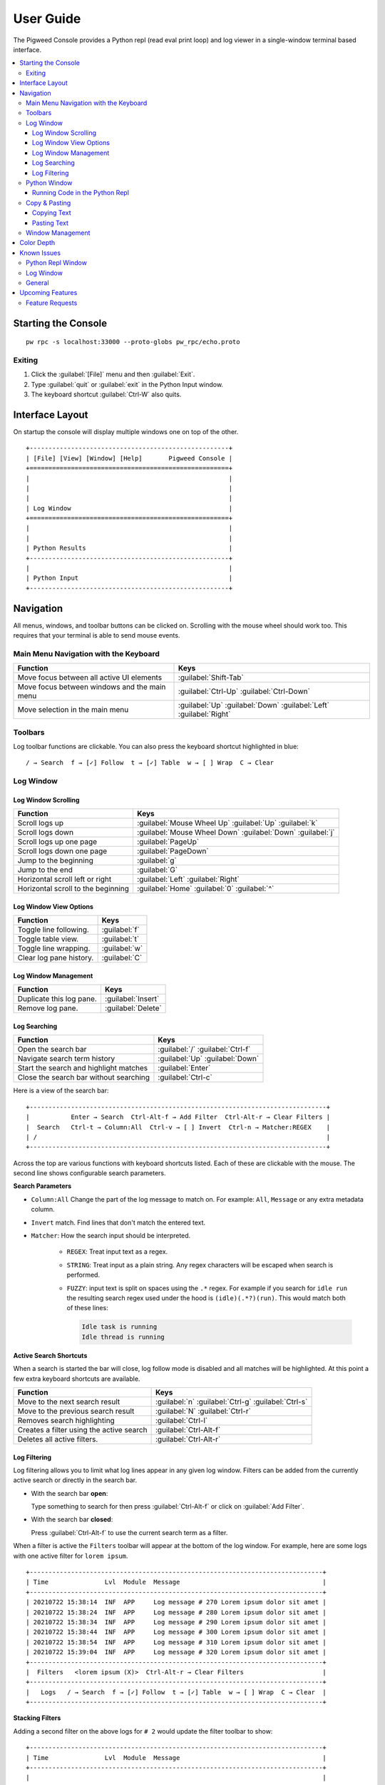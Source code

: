 .. _module-pw_console-user_guide:

User Guide
==========

.. seealso::

   This guide can be viewed online at: https://pigweed.dev/pw_console/

The Pigweed Console provides a Python repl (read eval print loop) and log viewer
in a single-window terminal based interface.

.. contents::
   :local:


Starting the Console
--------------------

::

  pw rpc -s localhost:33000 --proto-globs pw_rpc/echo.proto


Exiting
~~~~~~~

1.  Click the :guilabel:`[File]` menu and then :guilabel:`Exit`.
2.  Type :guilabel:`quit` or :guilabel:`exit` in the Python Input window.
3.  The keyboard shortcut :guilabel:`Ctrl-W` also quits.


Interface Layout
----------------

On startup the console will display multiple windows one on top of the other.

::

  +-----------------------------------------------------+
  | [File] [View] [Window] [Help]       Pigweed Console |
  +=====================================================+
  |                                                     |
  |                                                     |
  |                                                     |
  | Log Window                                          |
  +=====================================================+
  |                                                     |
  |                                                     |
  | Python Results                                      |
  +-----------------------------------------------------+
  |                                                     |
  | Python Input                                        |
  +-----------------------------------------------------+


Navigation
----------

All menus, windows, and toolbar buttons can be clicked on. Scrolling with the
mouse wheel should work too. This requires that your terminal is able to send
mouse events.


Main Menu Navigation with the Keyboard
~~~~~~~~~~~~~~~~~~~~~~~~~~~~~~~~~~~~~~

============================================  =====================
Function                                      Keys
============================================  =====================
Move focus between all active UI elements     :guilabel:`Shift-Tab`

Move focus between windows and the main menu  :guilabel:`Ctrl-Up`
                                              :guilabel:`Ctrl-Down`

Move selection in the main menu               :guilabel:`Up`
                                              :guilabel:`Down`
                                              :guilabel:`Left`
                                              :guilabel:`Right`
============================================  =====================


Toolbars
~~~~~~~~

Log toolbar functions are clickable. You can also press the keyboard
shortcut highlighted in blue:

::

        / → Search  f → [✓] Follow  t → [✓] Table  w → [ ] Wrap  C → Clear


Log Window
~~~~~~~~~~

Log Window Scrolling
^^^^^^^^^^^^^^^^^^^^

============================================  =====================
Function                                      Keys
============================================  =====================
Scroll logs up                                :guilabel:`Mouse Wheel Up`
                                              :guilabel:`Up`
                                              :guilabel:`k`

Scroll logs down                              :guilabel:`Mouse Wheel Down`
                                              :guilabel:`Down`
                                              :guilabel:`j`

Scroll logs up one page                       :guilabel:`PageUp`
Scroll logs down one page                     :guilabel:`PageDown`
Jump to the beginning                         :guilabel:`g`
Jump to the end                               :guilabel:`G`

Horizontal scroll left or right               :guilabel:`Left`
                                              :guilabel:`Right`

Horizontal scroll to the beginning            :guilabel:`Home`
                                              :guilabel:`0`
                                              :guilabel:`^`
============================================  =====================

Log Window View Options
^^^^^^^^^^^^^^^^^^^^^^^

============================================  =====================
Function                                      Keys
============================================  =====================
Toggle line following.                        :guilabel:`f`
Toggle table view.                            :guilabel:`t`
Toggle line wrapping.                         :guilabel:`w`
Clear log pane history.                       :guilabel:`C`
============================================  =====================

Log Window Management
^^^^^^^^^^^^^^^^^^^^^^^

============================================  =====================
Function                                      Keys
============================================  =====================
Duplicate this log pane.                      :guilabel:`Insert`
Remove log pane.                              :guilabel:`Delete`
============================================  =====================

Log Searching
^^^^^^^^^^^^^

============================================  =====================
Function                                      Keys
============================================  =====================
Open the search bar                           :guilabel:`/`
                                              :guilabel:`Ctrl-f`
Navigate search term history                  :guilabel:`Up`
                                              :guilabel:`Down`
Start the search and highlight matches        :guilabel:`Enter`
Close the search bar without searching        :guilabel:`Ctrl-c`
============================================  =====================

Here is a view of the search bar:

::

  +-------------------------------------------------------------------------------+
  |           Enter → Search  Ctrl-Alt-f → Add Filter  Ctrl-Alt-r → Clear Filters |
  |  Search   Ctrl-t → Column:All  Ctrl-v → [ ] Invert  Ctrl-n → Matcher:REGEX    |
  | /                                                                             |
  +-------------------------------------------------------------------------------+

Across the top are various functions with keyboard shortcuts listed. Each of
these are clickable with the mouse. The second line shows configurable search
parameters.

**Search Parameters**

- ``Column:All`` Change the part of the log message to match on. For example:
  ``All``, ``Message`` or any extra metadata column.

- ``Invert`` match. Find lines that don't match the entered text.

- ``Matcher``: How the search input should be interpreted.

    - ``REGEX``: Treat input text as a regex.

    - ``STRING``: Treat input as a plain string. Any regex characters will be
      escaped when search is performed.

    - ``FUZZY``: input text is split on spaces using the ``.*`` regex. For
      example if you search for ``idle run`` the resulting search regex used
      under the hood is ``(idle)(.*?)(run)``. This would match both of these
      lines:

      .. code-block:: text

         Idle task is running
         Idle thread is running

**Active Search Shortcuts**

When a search is started the bar will close, log follow mode is disabled and all
matches will be highlighted.  At this point a few extra keyboard shortcuts are
available.

============================================  =====================
Function                                      Keys
============================================  =====================
Move to the next search result                :guilabel:`n`
                                              :guilabel:`Ctrl-g`
                                              :guilabel:`Ctrl-s`
Move to the previous search result            :guilabel:`N`
                                              :guilabel:`Ctrl-r`
Removes search highlighting                   :guilabel:`Ctrl-l`
Creates a filter using the active search      :guilabel:`Ctrl-Alt-f`
Deletes all active filters.                   :guilabel:`Ctrl-Alt-r`
============================================  =====================


Log Filtering
^^^^^^^^^^^^^

Log filtering allows you to limit what log lines appear in any given log
window. Filters can be added from the currently active search or directly in the
search bar.

- With the search bar **open**:

  Type something to search for then press :guilabel:`Ctrl-Alt-f` or click on
  :guilabel:`Add Filter`.

- With the search bar **closed**:

  Press :guilabel:`Ctrl-Alt-f` to use the current search term as a filter.

When a filter is active the ``Filters`` toolbar will appear at the bottom of the
log window. For example, here are some logs with one active filter for
``lorem ipsum``.

::

  +------------------------------------------------------------------------------+
  | Time               Lvl  Module  Message                                      |
  +------------------------------------------------------------------------------+
  | 20210722 15:38:14  INF  APP     Log message # 270 Lorem ipsum dolor sit amet |
  | 20210722 15:38:24  INF  APP     Log message # 280 Lorem ipsum dolor sit amet |
  | 20210722 15:38:34  INF  APP     Log message # 290 Lorem ipsum dolor sit amet |
  | 20210722 15:38:44  INF  APP     Log message # 300 Lorem ipsum dolor sit amet |
  | 20210722 15:38:54  INF  APP     Log message # 310 Lorem ipsum dolor sit amet |
  | 20210722 15:39:04  INF  APP     Log message # 320 Lorem ipsum dolor sit amet |
  +------------------------------------------------------------------------------+
  |  Filters   <lorem ipsum (X)>  Ctrl-Alt-r → Clear Filters                     |
  +------------------------------------------------------------------------------+
  |   Logs   / → Search  f → [✓] Follow  t → [✓] Table  w → [ ] Wrap  C → Clear  |
  +------------------------------------------------------------------------------+

**Stacking Filters**

Adding a second filter on the above logs for ``# 2`` would update the filter
toolbar to show:

::

  +------------------------------------------------------------------------------+
  | Time               Lvl  Module  Message                                      |
  +------------------------------------------------------------------------------+
  |                                                                              |
  |                                                                              |
  |                                                                              |
  | 20210722 15:38:14  INF  APP     Log message # 270 Lorem ipsum dolor sit amet |
  | 20210722 15:38:24  INF  APP     Log message # 280 Lorem ipsum dolor sit amet |
  | 20210722 15:38:34  INF  APP     Log message # 290 Lorem ipsum dolor sit amet |
  +------------------------------------------------------------------------------+
  |  Filters   <lorem ipsum (X)>  <# 2 (X)>  Ctrl-Alt-r → Clear Filters          |
  +------------------------------------------------------------------------------+
  |   Logs   / → Search  f → [✓] Follow  t → [✓] Table  w → [ ] Wrap  C → Clear  |
  +------------------------------------------------------------------------------+

Any filter listed in the Filters toolbar and can be individually removed by
clicking on the red ``(X)`` text.


Python Window
~~~~~~~~~~~~~


Running Code in the Python Repl
^^^^^^^^^^^^^^^^^^^^^^^^^^^^^^^

-  Type code and hit :guilabel:`Enter` to run.
-  If multiple lines are used, move the cursor to the end and press
   :guilabel:`Enter` twice.
-  :guilabel:`Up` / :guilabel:`Down` Navigate command history
-  :guilabel:`Ctrl-r` Start reverse history searching
-  :guilabel:`Ctrl-c` Erase the input buffer

   -  If the input buffer is empty:
      :guilabel:`Ctrl-c` cancels any currently running Python commands.

-  :guilabel:`F2` Open the python repl settings (from
   `ptpython <https://github.com/prompt-toolkit/ptpython>`__). This
   works best in vertical split mode.

   -  To exit: hit :guilabel:`F2` again.
   -  Navigate options with the arrow keys, Enter will close the menu.

-  :guilabel:`F3` Open the python repl history (from
   `ptpython <https://github.com/prompt-toolkit/ptpython>`__).

   -  To exit: hit :guilabel:`F3` again.
   -  Left side shows previously entered commands
   -  Use arrow keys to navigate.
   -  :guilabel:`Space` to select as many lines you want to use

      -  Selected lines will be appended to the right side.

   -  :guilabel:`Enter` to accept the right side text, this will be inserted
      into the repl.


Copy & Pasting
~~~~~~~~~~~~~~

Copying Text
^^^^^^^^^^^^

At the moment there is no built-in copy/paste function. As a workaround use your
terminal built in selection:

- **Linux**

  - Holding :guilabel:`Shift` and dragging the mouse in most terminals.

- **Mac**

  - **Apple Terminal**:

    Hold :guilabel:`Fn` and drag the mouse

  - **iTerm2**:

    Hold :guilabel:`Cmd+Option` and drag the mouse

- **Windows**

  - **Git CMD** (included in `Git for Windows <https://git-scm.com/downloads>`__)

    1. Click on the Git window icon in the upper left of the title bar
    2. Click ``Edit`` then ``Mark``
    3. Drag the mouse to select text and press Enter to copy.

  - **Windows Terminal**

    1. Hold :guilabel:`Shift` and drag the mouse to select text
    2. Press :guilabel:`Ctrl-Shift-C` to copy.

Pasting Text
^^^^^^^^^^^^

Currently you must paste text using your terminal emulator's paste
function. How to do this depends on what terminal you are using and on
which OS. Here's how on various platforms:

- **Linux**

  - **XTerm**

    :guilabel:`Shift-Insert` pastes text

  - **Gnome Terminal**

    :guilabel:`Ctrl-Shift-V` pastes text

- **Windows**

  - **Git CMD** (included in `Git for Windows <https://git-scm.com/downloads>`__)

    1. Click on the Git icon in the upper left of the windows title bar and open
       ``Properties``.
    2. Checkmark the option ``Use Ctrl+Shift+C/V as Copy Paste`` and hit ok.
    3. Then use :guilabel:`Ctrl-Shift-V` to paste.

  - **Windows Terminal**

   -  :guilabel:`Ctrl-Shift-V` pastes text.
   -  :guilabel:`Shift-RightClick` also pastes text.


Window Management
~~~~~~~~~~~~~~~~~

Any window can be hidden by clicking the checkbox in the
:guilabel:`[x] Show Window` submenu

-  To enlarge or shrink the currently focused window use :guilabel:`Ctrl-j` or
   :guilabel:`Ctrl-k`.
-  Reset window sizes with :guilabel:`Ctrl-u`.


-  Use vertical window splitting with :guilabel:`F4`.
-  Rotate window order with :guilabel:`Ctrl-Shift-Left` and
   :guilabel:`Ctrl-Shift-Right`.


Color Depth
-----------

Some terminals support full 24-bit color. By default pw console will try
to use 256 colors.

To force a particular color depth: set one of these environment
variables before launching the console.

::

   # 1 bit | Black and white
   export PROMPT_TOOLKIT_COLOR_DEPTH=DEPTH_1_BIT
   # 4 bit | ANSI colors
   export PROMPT_TOOLKIT_COLOR_DEPTH=DEPTH_4_BIT
   # 8 bit | 256 colors
   export PROMPT_TOOLKIT_COLOR_DEPTH=DEPTH_8_BIT
   # 24 bit | True colors
   export PROMPT_TOOLKIT_COLOR_DEPTH=DEPTH_24_BIT


Known Issues
------------


Python Repl Window
~~~~~~~~~~~~~~~~~~

- Any ``print()`` commands entered in the repl will not appear until the code
  being run is completed. This is a high priority issue:
  https://bugs.chromium.org/p/pigweed/issues/detail?id=407


Log Window
~~~~~~~~~~

- Rendering for log lines that include ``\n`` characters is broken and hidden if
  Table view is turned on.

- Tab character rendering will not work in the log pane view. They will
  appear as ``^I`` since prompt_toolkit can't render them. See this issue for details:
  https://github.com/prompt-toolkit/python-prompt-toolkit/issues/556


General
~~~~~~~

-  Mouse click and colors don't work if using Windows cmd.exe. Please
   use the newer Windows Terminal app instead: https://github.com/microsoft/terminal


Upcoming Features
-----------------

For upcoming features see the Pigweed Console Bug Hotlist at:
https://bugs.chromium.org/u/542633886/hotlists/Console


Feature Requests
~~~~~~~~~~~~~~~~

Create a feature request bugs using this template:
https://bugs.chromium.org/p/pigweed/issues/entry?owner=tonymd@google.com&labels=Type-Enhancement,Priority-Medium&summary=pw_console
